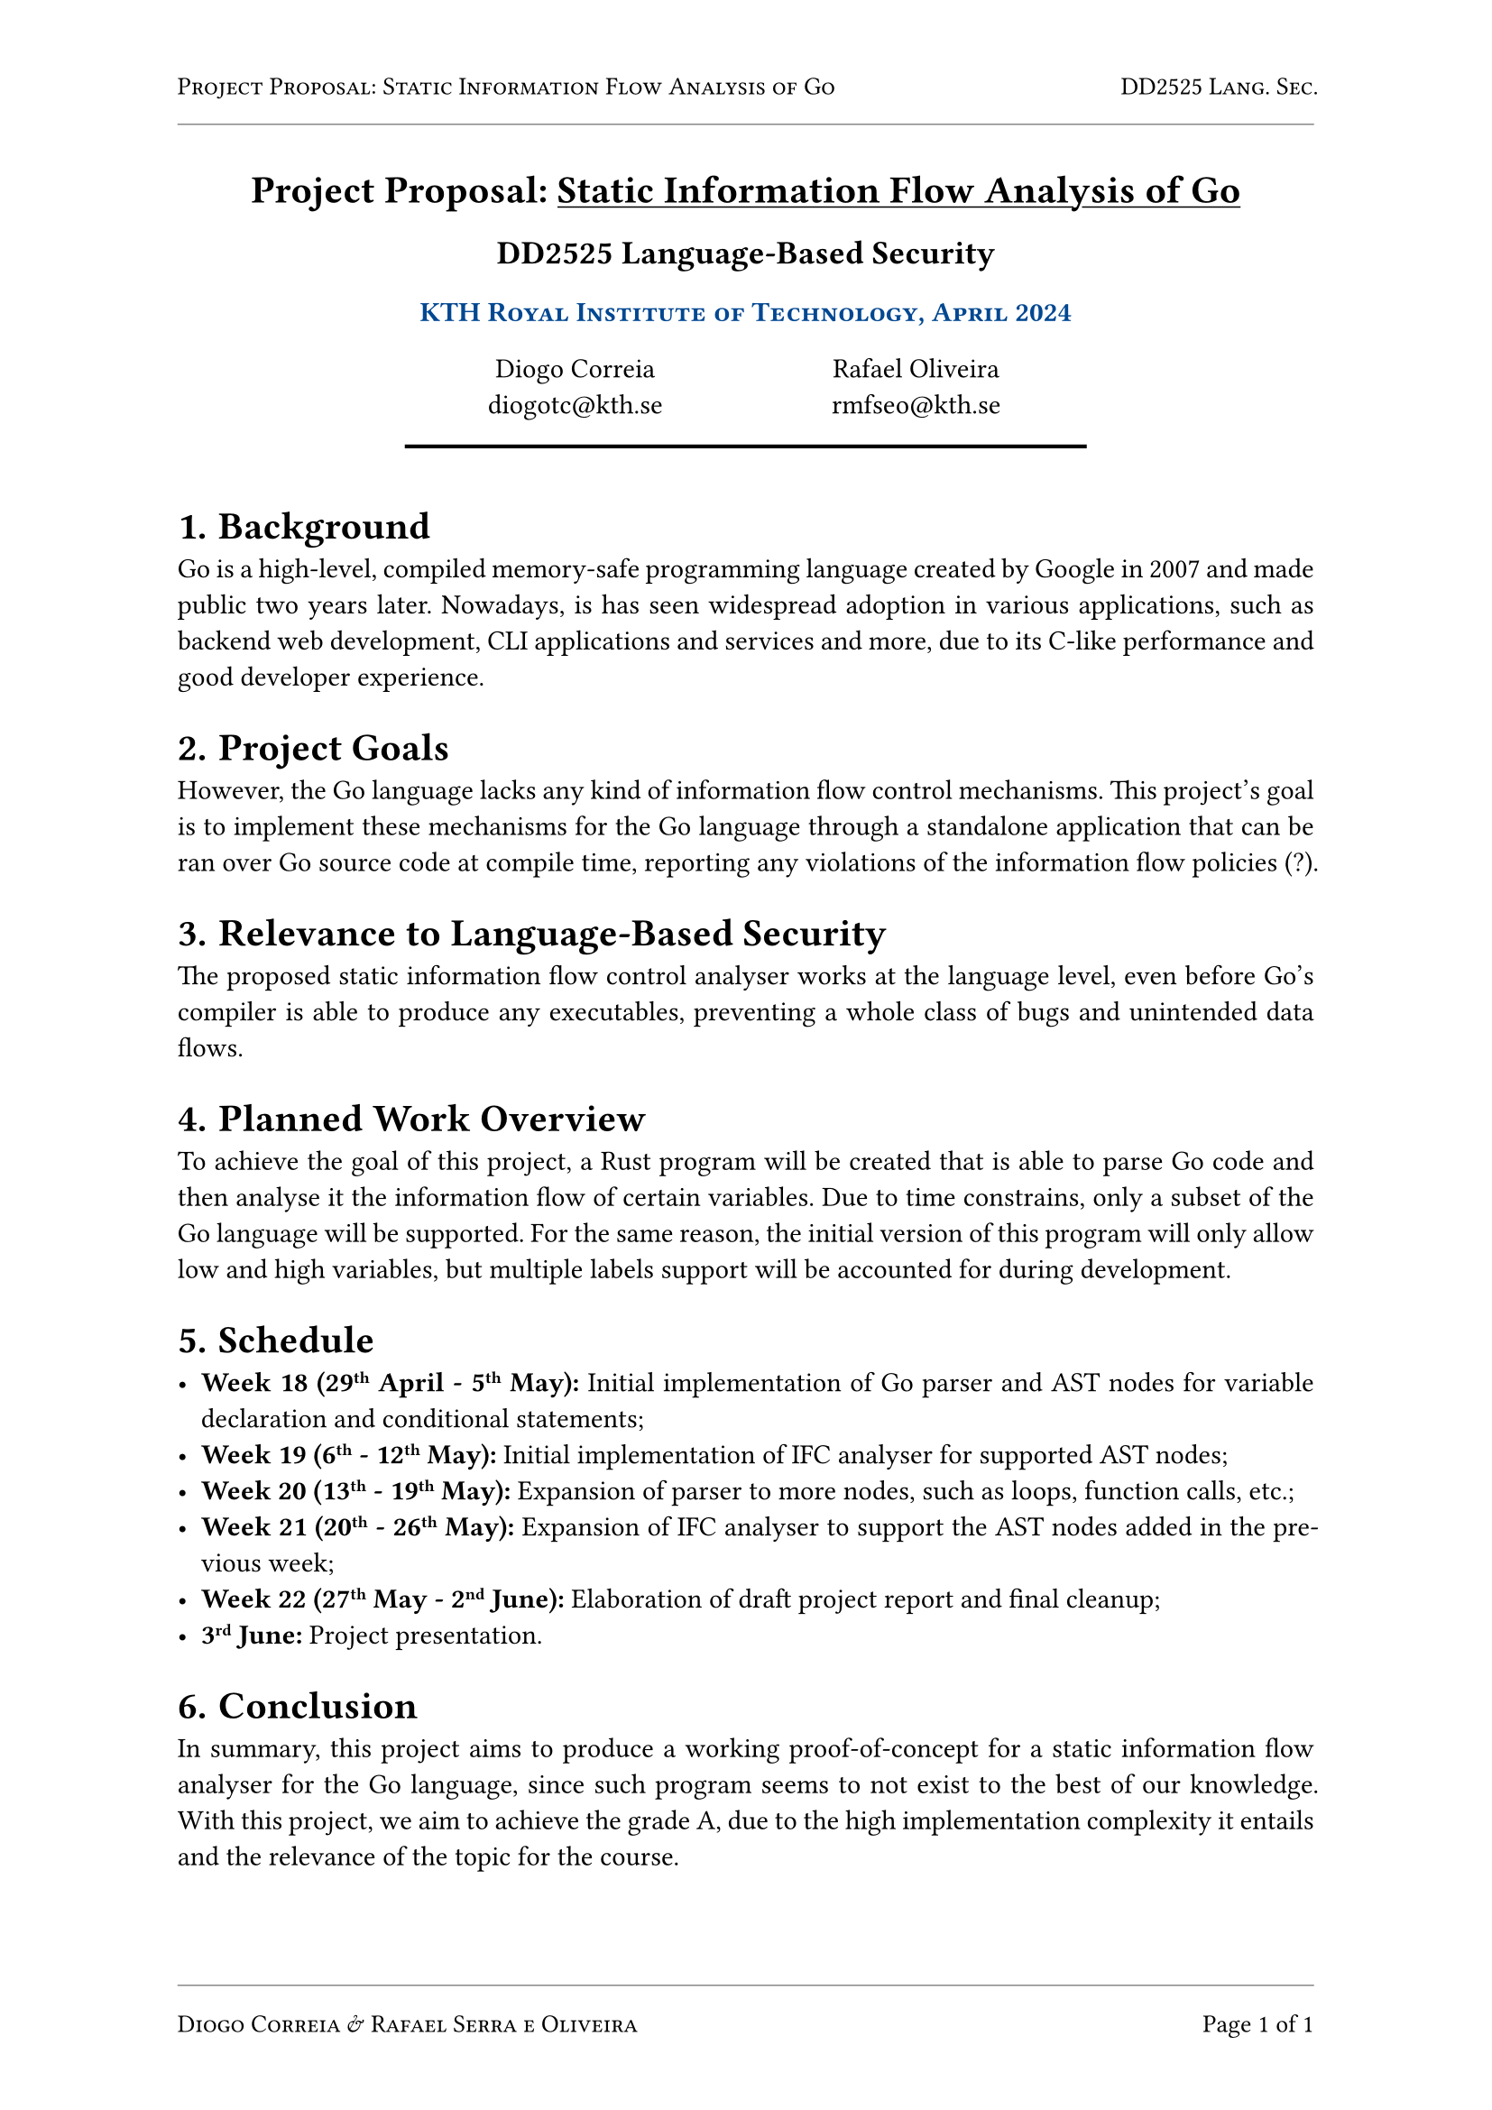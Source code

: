 #let kind = [Project Proposal]
#let title = [Static Information Flow Analysis of Go]
#let kthblue = rgb("#004791")

#set page("a4", header: {
  set text(10pt)
  smallcaps[#kind: #title]
  h(1fr)
  smallcaps[DD2525 Lang. Sec.]
  line(length: 100%, stroke: 0.5pt + rgb("#888"))
}, footer: {
  set text(10pt)
  line(length: 100%, stroke: 0.5pt + rgb("#888"))
  smallcaps[Diogo Correia & Rafael Serra e Oliveira]
  h(1fr)
  [Page ]
  counter(page).display("1 of 1", both: true)
})
#set par(justify: true)

#align(
  center,
)[
  = #kind: #underline(title)
  == DD2525 Language-Based Security
  ==== #smallcaps(text(fill: kthblue, [KTH Royal Institute of Technology, April 2024]))
  #v(7pt)
  #grid(columns: (20%, 30%, 30%, 20%), [], align(center)[
    Diogo Correia\
    #link("mailto:diogotc@kth.se")
  ], align(center)[
    Rafael Oliveira\
    #link("mailto:rmfseo@kth.se")
  ], [])
  #line(length: 60%, stroke: 1.5pt + black)
  #v(7pt)
]

#set heading(numbering: "1.1.")

= Background

Go is a high-level, compiled memory-safe programming language
created by Google in 2007 and made public two years later.
Nowadays, is has seen widespread adoption in various applications,
such as backend web development, CLI applications and services and more,
due to its C-like performance and good developer experience.

= Project Goals

However, the Go language lacks any kind of information flow control
mechanisms.
This project's goal is to implement these mechanisms for the Go language
through a standalone application that can be ran over Go source code
at compile time, reporting any violations of the information flow
policies (?).

= Relevance to Language-Based Security

The proposed static information flow control analyser works at the
language level, even before Go's compiler is able to produce any
executables, preventing a whole class of bugs and unintended data flows.

= Planned Work Overview

To achieve the goal of this project, a Rust program will be created that
is able to parse Go code and then analyse it the information flow of
certain variables.
Due to time constrains, only a subset of the Go language will be supported.
For the same reason, the initial version of this program will only allow
low and high variables, but multiple labels support will be accounted
for during development.

= Schedule

- *Week 18 (29#super[th] April - 5#super[th] May):* Initial implementation
  of Go parser and AST nodes for variable declaration and conditional
  statements;
- *Week 19 (6#super[th] - 12#super[th] May):* Initial implementation of
  IFC analyser for supported AST nodes;
- *Week 20 (13#super[th] - 19#super[th] May):* Expansion of parser to
  more nodes, such as loops, function calls, etc.;
- *Week 21 (20#super[th] - 26#super[th] May):* Expansion of IFC analyser
  to support the AST nodes added in the previous week;
- *Week 22 (27#super[th] May - 2#super[nd] June):* Elaboration of draft
  project report and final cleanup;
- *3#super[rd] June:* Project presentation.

= Conclusion

In summary, this project aims to produce a working proof-of-concept
for a static information flow analyser for the Go language,
since such program seems to not exist to the best of our knowledge.
With this project, we aim to achieve the grade A, due to the high
implementation complexity it entails and the relevance of the topic
for the course.
